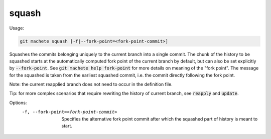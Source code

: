 .. role:: bash(code)

.. _squash:

squash
------
Usage:

.. code-block:: shell

    git machete squash [-f|--fork-point=<fork-point-commit>]

Squashes the commits belonging uniquely to the current branch into a single commit.
The chunk of the history to be squashed starts at the automatically computed fork point of the current branch by default, but can also be set explicitly by :bash:`--fork-point`.
See :bash:`git machete help fork-point` for more details on meaning of the "fork point".
The message for the squashed is taken from the earliest squashed commit, i.e. the commit directly following the fork point.

Note: the current reapplied branch does not need to occur in the definition file.

Tip: for more complex scenarios that require rewriting the history of current branch, see :bash:`reapply` and :bash:`update`.

Options:
  -f, --fork-point=<fork-point-commit>   Specifies the alternative fork point commit after which the squashed part of history is meant to start.
